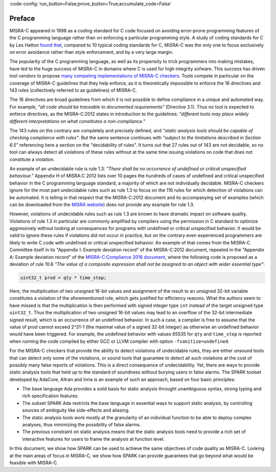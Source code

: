 :code-config:`run_button=False;prove_button=True;accumulate_code=False`

.. _Preface:

Preface
-------

.. role:: ada(code)
   :language: ada

.. role:: c(code)
   :language: c

MISRA-C appeared in 1998 as a coding standard for C code focused on avoiding
error-prone programming features of the C programming language rather than on
enforcing a particular programming style. A study of coding standards for C by
Les Hatton `found that <https://www.leshatton.org/Documents/MISRAC.pdf>`_,
compared to 10 typical coding standards for C, MISRA-C was the only one to
focus exclusively on error avoidance rather than style enforcement, and by a
very large margin.

The popularity of the C programming language, as well as its propensity to
trick programmers into making mistakes, have led to the huge success of MISRA-C
in domains where C is used for high integrity sofware. This success has driven
tool vendors to propose `many competing implementations of MISRA-C checkers
<https://en.wikipedia.org/wiki/MISRA_C>`_. Tools compete in particular on the
coverage of MISRA-C guidelines that they help enforce, as it is theoretically
impossible to enforce the 16 directives and 143 rules (collectively referred to
as guidelines) of MISRA-C.

The 16 directives are broad guidelines from which it is not possible to define
compliance in a unique and automated way. For example, `"all code should be
traceable to documented requirements"` (Directive 3.1). Thus no tool is
expected to enforce directives, as the MISRA-C:2012 states in introduction to
the guidelines: `"different tools may place widely different interpretations on
what constitutes a non-compliance."`

The 143 rules on the contrary are completely and precisely defined, and
`"static analysis tools should be capable of checking compliance with
rules"`. But the same sentence continues with `"subject to the limitations
described in Section 6.5"` referencing here a section on the "decidability of
rules". It turns out that 27 rules out of 143 are not decidable, so no tool can
always detect all violations of these rules without at the same time issuing
violations on code that does not constitute a violation.

An example of an undecidable rule is rule 1.3: `"There shall be no occurrence
of undefined or critical unspecified behaviour."` Appendix H of MISRA:C 2012
lists over 10 pages the hundreds of cases of undefined and critical unspecified
behavior in the C programming language standard, a majority of which are not
individually decidable. MISRA-C checkers ignore for the most part undecidable
rules such as rule 1.3 to focus on the 116 rules for which detection of
violations can be automated. It is telling in that respect that the
MISRA-C:2012 document and its accompanying set of examples (which can be
downloaded from the `MISRA website <https://www.misra.org.uk>`_) does not
provide any example for rule 1.3.

However, violations of undecidable rules such as rule 1.3 are known to have
dramatic impact on software quality. Violations of rule 1.3 in particular are
commonly amplified by compilers using the permission in C standard to optimize
aggressively without looking at consequences for programs with undefined or
critical unspecified behavior. It would be valid to ignore these rules if
violations did not occur in practice, but on the contrary even experienced
programmers are likely to write C code with undefined or critical unspecified
behavior. An example of that comes from the MISRA-C Committee itself in its
"Appendix I: Example deviation record" of the MISRA-C:2012 document, repeated
in the "Appendix A: Example deviation record" of the `MISRA-C:Compliance 2016
document
<https://www.misra.org.uk/LinkClick.aspx?fileticket=w_Syhpkf7xA%3d&tabid=57>`_,
where the following code is proposed as a deviation of rule 10.6 `"The value of
a composite expression shall not be assigned to an object with wider essential
type"`:

.. code-block:: c

   uint32_t prod = qty * time_step;

Here, the multiplication of two unsigned 16-bit values and assignment of the
result to an unsigned 32-bit variable constitutes a violation of the
aforementioned rule, which gets justified for efficiency reasons. What the
authors seem to have missed is that the multiplication is then performed with
signed integer type ``int`` instead of the target unsigned type
``uint32_t``. Thus the multiplication of two unsigned 16-bit values may lead to
an overflow of the 32-bit intermediate signed result, which is an occurrence of
an undefined behavior. In such a case, a compiler is free to assume that the
value of prod cannot exceed 2^31-1 (the maximal value of a signed 32-bit
integer) as otherwise an undefined behavior would have been triggered. For
example, the undefined behavior with values 65535 for ``qty`` and ``time_step``
is reported when running the code compiled by either GCC or LLVM compiler with
option ``-fsanitize=undefined``.

For the MISRA-C checkers that provide the ability to detect violations of
undecidable rules, they are either unsound tools that can detect only some of
the violations, or sound tools that guarantee to detect all such violations at
the cost of possibly many false reports of violations. This is a direct
consequence of undecidability. Yet, there are ways to provide static analysis
tools that held up to the standard of soundness without burying users in false
alarms. The SPARK toolset developed by AdaCore, Altran and Inria is an example
of such an approach, based on four basic principles:

- The base language Ada provides a solid basis for static analysis throught
  unambiguous syntax, strong typing and rich specification features.

- The subset SPARK Ada restricts the base language in essential ways to support
  static analysis, by controlling sources of ambiguity like side-effects and
  aliasing.

- The static analysis tools work mostly at the granularity of an individual
  function to be able to deploy complex analyses, thus minimizing the
  possibility of false alarms.

- The previous constraint on static analysis means that the static analysis
  tools need to provide a rich set of interactive features for users to frame
  the analysis at function level.

In this document, we show how SPARK can be used to achieve the same objectives
of code quality as MISRA-C. Looking at the main areas of focus in MISRA-C, we
show how SPARK can provide guarantees that go beyond what would be feasible
with MISRA-C.
